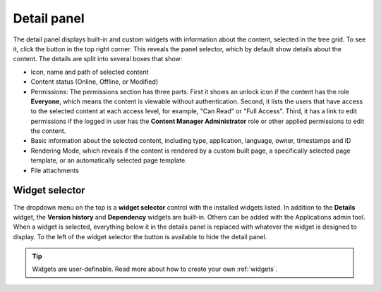 .. _detail_panel:

Detail panel
============

.. |detailicon| image:: images/icon-detail-panel.png
.. |unlockicon| image:: images/icon-unlock.png

The detail panel displays built-in and custom widgets with information about the content, selected in the tree grid.
To see it, click the |detailicon| button in the top right corner.  This reveals the panel selector, which by default show details about
the content.  The details are split into several boxes that show:

* Icon, name and path of selected content

* Content status (Online, Offline, or Modified)

* Permissions:  The permissions section has three parts.  First it shows an unlock icon |unlockicon| if the content has the role **Everyone**, which means the content is viewable without authentication. Second, it lists the users that have access to the selected content at each access level, for example, "Can Read" or "Full Access". Third, it has a link to edit permissions if the logged in user has the **Content Manager Administrator** role or other applied permissions to edit the content.

* Basic information about the selected content, including type, application, language, owner, timestamps and ID

* Rendering Mode, which reveals if the content is rendered by a custom built page, a specifically selected page template, or an automatically selected page template.

* File attachments


.. image:: images/content-detail-panel.png

Widget selector
---------------

The dropdown menu on the top is a **widget selector** control with the installed widgets listed. In addition to the **Details** widget,
the **Version history** and **Dependency** widgets are built-in.
Others can be added with the Applications admin tool.
When a widget is selected, everything below it in the details panel is replaced with
whatever the widget is designed to display. To the left of the widget selector the |detailicon| button is available to hide the detail panel.

.. image:: images/widget-selector.png

.. tip:: Widgets are user-definable. Read more about how to create your own :ref:`widgets`.




